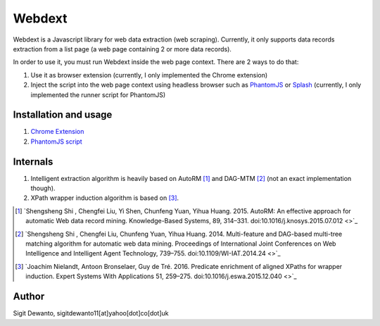 =======
Webdext
=======

Webdext is a Javascript library for web data extraction (web scraping). Currently, it only supports data records extraction from a list page (a web page containing 2 or more data records).

In order to use it, you must run Webdext inside the web page context. There are 2 ways to do that:

1. Use it as browser extension (currently, I only implemented the Chrome extension) 
2. Inject the script into the web page context using headless browser such as PhantomJS_ or Splash_ (currently, I only implemented the runner script for PhantomJS)

.. _PhantomJS: http://phantomjs.org/
.. _Splash: http://github.com/scrapinghub/splash

Installation and usage
======================

1. `Chrome Extension`_
2. `PhantomJS script`_

.. _Chrome extension: http://github.com/seagatesoft/webdext
.. _PhantomJS script: http://github.com/seagatesoft/webdext


Internals
=========

1. Intelligent extraction algorithm is heavily based on AutoRM [1]_ and DAG-MTM [2]_ (not an exact implementation though).
2. XPath wrapper induction algorithm is based on [3]_.

.. [1] `Shengsheng Shi , Chengfei Liu, Yi Shen, Chunfeng Yuan, Yihua Huang. 2015. AutoRM: An effective approach for automatic Web data record mining. Knowledge-Based Systems, 89, 314–331. doi:10.1016/j.knosys.2015.07.012 <>`_

.. [2] `Shengsheng Shi , Chengfei Liu, Chunfeng Yuan, Yihua Huang. 2014. Multi-feature and DAG-based multi-tree matching algorithm for automatic web data mining. Proceedings of International Joint Conferences on Web Intelligence and Intelligent Agent Technology, 739–755. doi:10.1109/WI-IAT.2014.24 <>`_

.. [3] `Joachim Nielandt, Antoon Bronselaer, Guy de Tré. 2016. Predicate enrichment of aligned XPaths for wrapper induction. Expert Systems With Applications 51, 259–275. doi:10.1016/j.eswa.2015.12.040 <>`_ 

Author
======

Sigit Dewanto, sigitdewanto11[at]yahoo[dot]co[dot]uk
